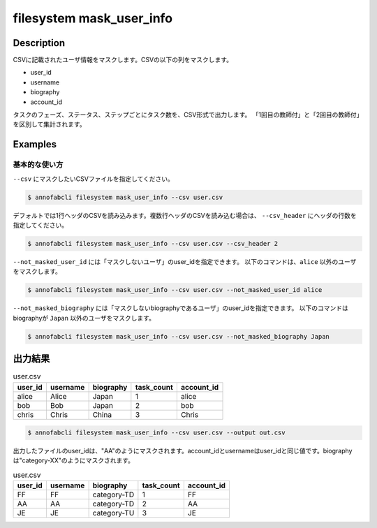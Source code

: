 ==========================================
filesystem mask_user_info
==========================================

Description
=================================
CSVに記載されたユーザ情報をマスクします。CSVの以下の列をマスクします。

* user_id
* username
* biography
* account_id





タスクのフェーズ、ステータス、ステップごとにタスク数を、CSV形式で出力します。
「1回目の教師付」と「2回目の教師付」を区別して集計されます。


Examples
=================================

基本的な使い方
--------------------------

``--csv`` にマスクしたいCSVファイルを指定してください。

.. code-block::

    $ annofabcli filesystem mask_user_info --csv user.csv


デフォルトでは1行ヘッダのCSVを読み込みます。複数行ヘッダのCSVを読み込む場合は、 ``--csv_header`` にヘッダの行数を指定してください。

.. code-block::

    $ annofabcli filesystem mask_user_info --csv user.csv --csv_header 2


``--not_masked_user_id`` には「マスクしないユーザ」のuser_idを指定できます。
以下のコマンドは、``alice`` 以外のユーザをマスクします。

.. code-block::

    $ annofabcli filesystem mask_user_info --csv user.csv --not_masked_user_id alice


``--not_masked_biography`` には「マスクしないbiographyであるユーザ」のuser_idを指定できます。
以下のコマンドはbiographyが ``Japan`` 以外のユーザをマスクします。


.. code-block::

    $ annofabcli filesystem mask_user_info --csv user.csv --not_masked_biography Japan




出力結果
=================================


.. csv-table:: user.csv
   :header: user_id,username,biography,task_count,account_id

    alice,Alice,Japan,1,alice
    bob,Bob,Japan,2,bob
    chris,Chris,China,3,Chris


.. code-block::

    $ annofabcli filesystem mask_user_info --csv user.csv --output out.csv


出力したファイルのuser_idは、"AA"のようにマスクされます。account_idとusernameはuser_idと同じ値です。biographyは"category-XX"のようにマスクされます。


.. csv-table:: user.csv
   :header: user_id,username,biography,task_count,account_id

    FF,FF,category-TD,1,FF
    AA,AA,category-TD,2,AA
    JE,JE,category-TU,3,JE
